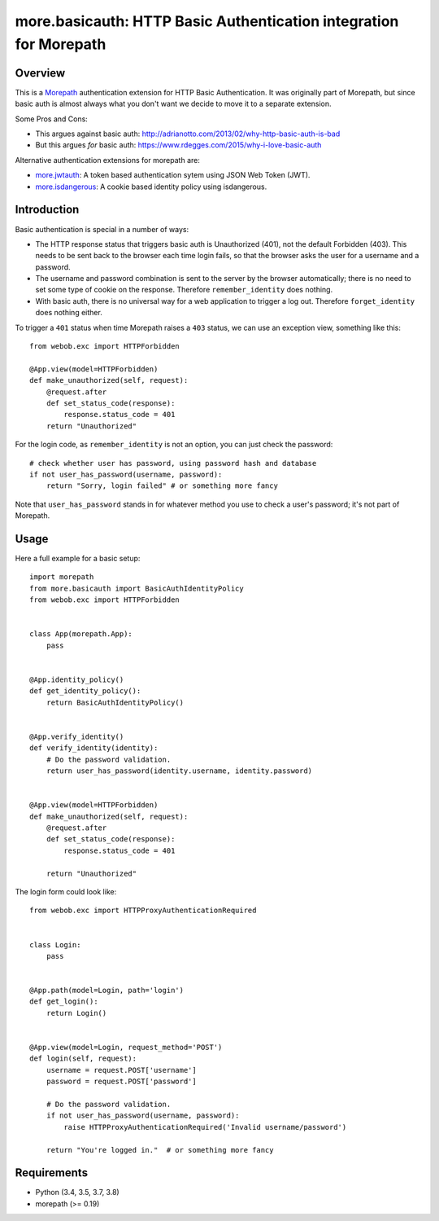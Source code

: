 more.basicauth: HTTP Basic Authentication integration for Morepath
==================================================================

Overview
--------

This is a Morepath_ authentication extension for HTTP Basic Authentication.
It was originally part of Morepath, but since basic auth is almost always what
you don't want we decide to move it to a separate extension.

Some Pros and Cons:

*  This argues against basic auth:
   http://adrianotto.com/2013/02/why-http-basic-auth-is-bad
*  But this argues *for* basic auth:
   https://www.rdegges.com/2015/why-i-love-basic-auth

Alternative authentication extensions for morepath are:

* `more.jwtauth`_:
  A token based authentication sytem using JSON Web Token (JWT).
* `more.isdangerous`_:
  A cookie based identity policy using isdangerous.

.. _Morepath: http://morepath.readthedocs.org
.. _more.jwtauth: https://github.com/morepath/more.jwtauth
.. _more.isdangerous: https://github.com/morepath/more.itsdangerous


Introduction
------------

Basic authentication is special in a number of ways:

* The HTTP response status that triggers basic auth is Unauthorized
  (401), not the default Forbidden (403). This needs to be sent back
  to the browser each time login fails, so that the browser asks the
  user for a username and a password.

* The username and password combination is sent to the server by the
  browser automatically; there is no need to set some type of cookie
  on the response. Therefore ``remember_identity`` does nothing.

* With basic auth, there is no universal way for a web application to
  trigger a log out. Therefore ``forget_identity`` does nothing
  either.

To trigger a ``401`` status when time Morepath raises a ``403`` status,
we can use an exception view, something like this::

  from webob.exc import HTTPForbidden

  @App.view(model=HTTPForbidden)
  def make_unauthorized(self, request):
      @request.after
      def set_status_code(response):
          response.status_code = 401
      return "Unauthorized"

For the login code, as ``remember_identity`` is not an option,
you can just check the password::

    # check whether user has password, using password hash and database
    if not user_has_password(username, password):
        return "Sorry, login failed" # or something more fancy

Note that ``user_has_password`` stands in for whatever method you use
to check a user's password; it's not part of Morepath.


Usage
-----

Here a full example for a basic setup::

    import morepath
    from more.basicauth import BasicAuthIdentityPolicy
    from webob.exc import HTTPForbidden


    class App(morepath.App):
        pass


    @App.identity_policy()
    def get_identity_policy():
        return BasicAuthIdentityPolicy()


    @App.verify_identity()
    def verify_identity(identity):
        # Do the password validation.
        return user_has_password(identity.username, identity.password)


    @App.view(model=HTTPForbidden)
    def make_unauthorized(self, request):
        @request.after
        def set_status_code(response):
            response.status_code = 401

        return "Unauthorized"


The login form could look like::

    from webob.exc import HTTPProxyAuthenticationRequired


    class Login:
        pass


    @App.path(model=Login, path='login')
    def get_login():
        return Login()


    @App.view(model=Login, request_method='POST')
    def login(self, request):
        username = request.POST['username']
        password = request.POST['password']

        # Do the password validation.
        if not user_has_password(username, password):
            raise HTTPProxyAuthenticationRequired('Invalid username/password')

        return "You're logged in."  # or something more fancy


Requirements
------------

-  Python (3.4, 3.5, 3.7, 3.8)
-  morepath (>= 0.19)
